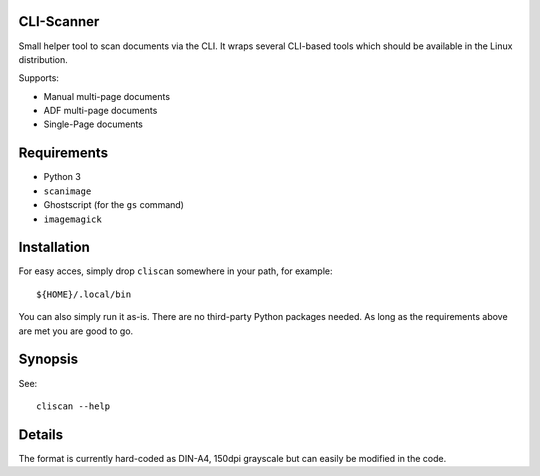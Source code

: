 CLI-Scanner
===========

Small helper tool to scan documents via the CLI. It wraps several CLI-based
tools which should be available in the Linux distribution.

Supports:

* Manual multi-page documents
* ADF multi-page documents
* Single-Page documents


Requirements
============

* Python 3
* ``scanimage``
* Ghostscript (for the ``gs`` command)
* ``imagemagick``


Installation
============

For easy acces, simply drop ``cliscan`` somewhere in your path, for example::

    ${HOME}/.local/bin

You can also simply run it as-is. There are no third-party Python packages
needed. As long as the requirements above are met you are good to go.


Synopsis
========

See::

    cliscan --help


Details
=======

The format is currently hard-coded as DIN-A4, 150dpi grayscale but can easily
be modified in the code.
